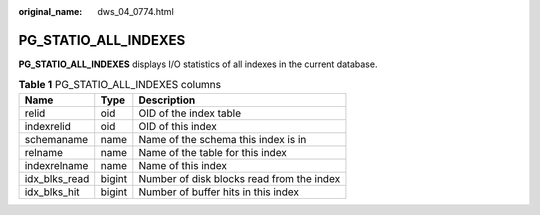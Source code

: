 :original_name: dws_04_0774.html

.. _dws_04_0774:

PG_STATIO_ALL_INDEXES
=====================

**PG_STATIO_ALL_INDEXES** displays I/O statistics of all indexes in the current database.

.. table:: **Table 1** PG_STATIO_ALL_INDEXES columns

   ============= ====== =========================================
   Name          Type   Description
   ============= ====== =========================================
   relid         oid    OID of the index table
   indexrelid    oid    OID of this index
   schemaname    name   Name of the schema this index is in
   relname       name   Name of the table for this index
   indexrelname  name   Name of this index
   idx_blks_read bigint Number of disk blocks read from the index
   idx_blks_hit  bigint Number of buffer hits in this index
   ============= ====== =========================================
